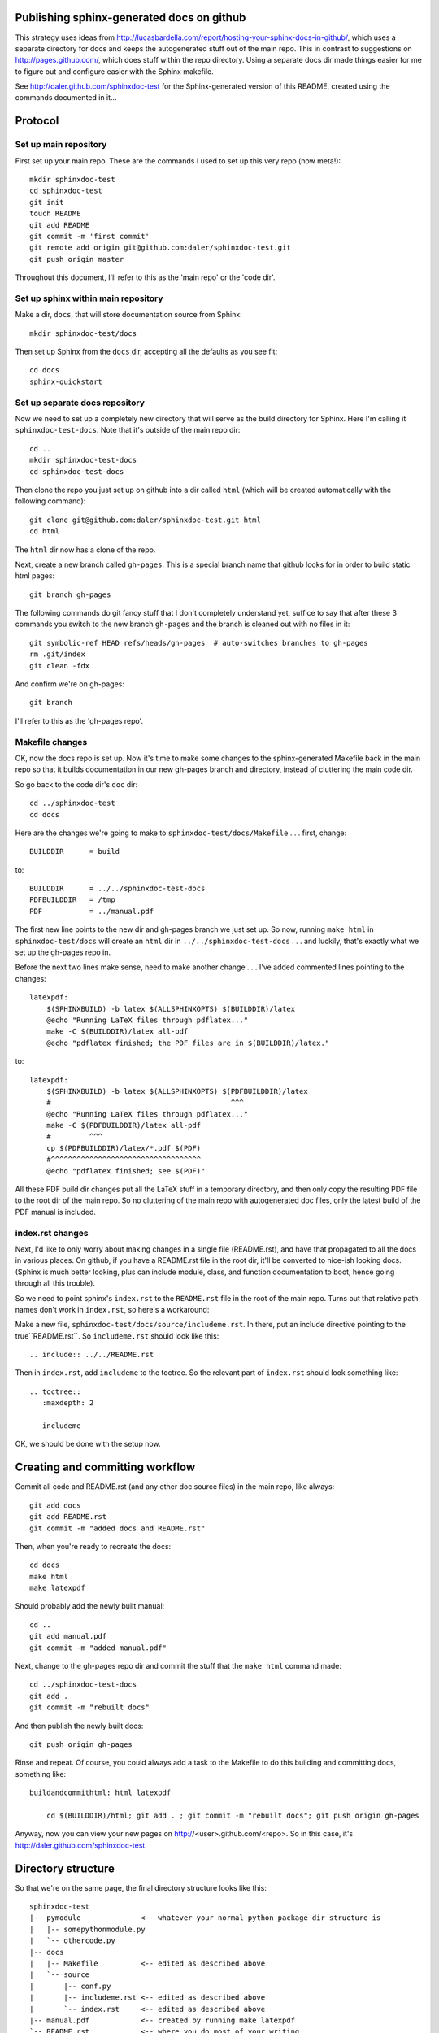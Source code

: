 Publishing sphinx-generated docs on github
------------------------------------------
This strategy uses ideas from
http://lucasbardella.com/report/hosting-your-sphinx-docs-in-github/, which
uses a separate directory for docs and keeps the autogenerated stuff out of
the main repo.  This in contrast to suggestions on
http://pages.github.com/, which does stuff within the repo directory.
Using a separate docs dir made things easier for me to figure out and
configure easier with the Sphinx makefile.

See http://daler.github.com/sphinxdoc-test for the Sphinx-generated version of
this README, created using the commands documented in it...


Protocol
--------

Set up main repository
~~~~~~~~~~~~~~~~~~~~~~
First set up your main repo.  These are the commands I used to set up this
very repo (how meta!)::

    mkdir sphinxdoc-test
    cd sphinxdoc-test
    git init
    touch README
    git add README
    git commit -m 'first commit'
    git remote add origin git@github.com:daler/sphinxdoc-test.git
    git push origin master

Throughout this document, I'll refer to this as the 'main repo' or the
'code dir'.

Set up sphinx within main repository
~~~~~~~~~~~~~~~~~~~~~~~~~~~~~~~~~~~~
Make a dir, ``docs``, that will store documentation source from Sphinx::

    mkdir sphinxdoc-test/docs

Then set up Sphinx from the ``docs`` dir, accepting all the defaults as you see
fit::

    cd docs
    sphinx-quickstart



Set up separate docs repository
~~~~~~~~~~~~~~~~~~~~~~~~~~~~~~~
Now we need to set up a completely new directory that will serve as the
build directory for Sphinx.  Here I'm calling it ``sphinxdoc-test-docs``.
Note that it's outside of the main repo dir::

    cd ..
    mkdir sphinxdoc-test-docs
    cd sphinxdoc-test-docs
    
Then clone the repo you just set up on github into a dir called ``html``
(which will be created automatically with the following command)::
    
    git clone git@github.com:daler/sphinxdoc-test.git html
    cd html

The ``html`` dir now has a clone of the repo.  

Next, create a new branch called ``gh-pages``.  This is a special branch name
that github looks for in order to build static html pages::

    git branch gh-pages

The following commands do git fancy stuff that I don't completely understand
yet, suffice to say that after these 3 commands you switch to the new branch
``gh-pages`` and the branch is cleaned out with no files in it::

    git symbolic-ref HEAD refs/heads/gh-pages  # auto-switches branches to gh-pages
    rm .git/index
    git clean -fdx

And confirm we're on gh-pages::

    git branch

I'll refer to this as the 'gh-pages repo'. 



Makefile changes
~~~~~~~~~~~~~~~~
OK, now the docs repo is set up. Now it's time to make some changes to the
sphinx-generated Makefile back in the main repo so that it builds
documentation in our new gh-pages branch and directory, instead of
cluttering the main code dir.

So go back to the code dir's ``doc`` dir::
    
    cd ../sphinxdoc-test
    cd docs

Here are the changes we're going to make to
``sphinxdoc-test/docs/Makefile`` . . . first, change::
    
    BUILDDIR      = build

to::

    BUILDDIR      = ../../sphinxdoc-test-docs
    PDFBUILDDIR   = /tmp
    PDF           = ../manual.pdf


The first new line points to the new dir and gh-pages branch we just set
up.  So now, running ``make html`` in ``sphinxdoc-test/docs`` will create
an ``html`` dir in ``../../sphinxdoc-test-docs`` . . . and luckily, that's
exactly what we set up the gh-pages repo in.

Before the next two lines make sense, need to make another change . . .
I've added commented lines pointing to the changes::

    latexpdf:
        $(SPHINXBUILD) -b latex $(ALLSPHINXOPTS) $(BUILDDIR)/latex
        @echo "Running LaTeX files through pdflatex..."
        make -C $(BUILDDIR)/latex all-pdf
        @echo "pdflatex finished; the PDF files are in $(BUILDDIR)/latex."

to::

    latexpdf: 
        $(SPHINXBUILD) -b latex $(ALLSPHINXOPTS) $(PDFBUILDDIR)/latex
        #                                          ^^^
        @echo "Running LaTeX files through pdflatex..."
        make -C $(PDFBUILDDIR)/latex all-pdf
        #         ^^^
        cp $(PDFBUILDDIR)/latex/*.pdf $(PDF)
        #^^^^^^^^^^^^^^^^^^^^^^^^^^^^^^^^^^^
        @echo "pdflatex finished; see $(PDF)"

All these PDF build dir changes put all the LaTeX stuff in a temporary
directory, and then only copy the resulting PDF file to the root dir of the
main repo.  So no cluttering of the main repo with autogenerated doc files,
only the latest build of the PDF manual is included.

index.rst changes
~~~~~~~~~~~~~~~~~
Next, I'd like to only worry about making changes in a single file
(README.rst), and have that propagated to all the docs in various places.
On github, if you have a README.rst file in the root dir, it'll be
converted to nice-ish looking docs. (Sphinx is much better looking, plus
can include module, class, and function documentation to boot, hence going
through all this trouble).

So we need to point sphinx's ``index.rst`` to the ``README.rst`` file in
the root of the main repo.  Turns out that relative path names don't work
in ``index.rst``, so here's a workaround:

Make a new file, ``sphinxdoc-test/docs/source/includeme.rst``.  In there, put
an include directive pointing to the true``README.rst``.  So ``includeme.rst``
should look like this::

    .. include:: ../../README.rst

Then in ``index.rst``, add ``includeme`` to the toctree.  So the relevant part
of ``index.rst`` should look something like::

    .. toctree::
       :maxdepth: 2

       includeme

OK, we should be done with the setup now.

Creating and committing workflow
--------------------------------
Commit all code and README.rst (and any other doc source files) in the main
repo, like always::

    git add docs
    git add README.rst
    git commit -m "added docs and README.rst"
    
Then, when you're ready to recreate the docs::

    cd docs
    make html
    make latexpdf
    
Should probably add the newly built manual::

    cd ..
    git add manual.pdf
    git commit -m "added manual.pdf"

Next, change to the gh-pages repo dir and commit the stuff that the ``make
html`` command made::

    cd ../sphinxdoc-test-docs
    git add .
    git commit -m "rebuilt docs"

And then publish the newly built docs::

    git push origin gh-pages

Rinse and repeat.  Of course, you could always add a task to the Makefile to do
this building and committing docs, something like::

    buildandcommithtml: html latexpdf
        
        cd $(BUILDDIR)/html; git add . ; git commit -m "rebuilt docs"; git push origin gh-pages

Anyway, now you can view your new pages on http://<user>.github.com/<repo>. So
in this case, it's http://daler.github.com/sphinxdoc-test.

Directory structure
-------------------
So that we're on the same page, the final directory structure looks like this::

    sphinxdoc-test
    |-- pymodule              <-- whatever your normal python package dir structure is
    |   |-- somepythonmodule.py
    |   `-- othercode.py
    |-- docs
    |   |-- Makefile          <-- edited as described above
    |   `-- source
    |       |-- conf.py
    |       |-- includeme.rst <-- edited as described above
    |       `-- index.rst     <-- edited as described above
    |-- manual.pdf            <-- created by running make latexpdf
    `-- README.rst            <-- where you do most of your writing

    sphinxdoc-test-docs 
    |-- doctrees              <-- this dir is autogenerated, but not
    |   |-- environment.pickle     commited to gh-pages
    |   |-- includeme.doctree
    |   |-- index.doctree
    |   `-- README.doctree
    `-- html                  <-- The docs repo, on the gh-pages branch.
        |-- genindex.html          Everything under here is committed.
        |-- includeme.html
        |-- index.html
        |-- objects.inv
        |-- README.html
        |-- search.html
        |-- searchindex.js
        |-- _sources
        |   |-- includeme.txt
        |   |-- index.txt
        |   `-- README.txt
        `-- _static
            |-- basic.css
            |-- default.css
            |-- doctools.js
            |-- file.png
            |-- jquery.js
            |-- minus.png
            |-- plus.png
            |-- pygments.css
            |-- searchtools.js
            |-- sidebar.js
            `-- underscore.js

